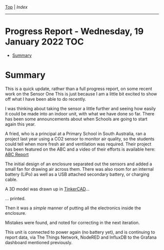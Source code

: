 [[../README.org][Top]] | [[index.org][Index]]
-----
* Progress Report - Wednesday, 19 January 2022                            :TOC:
- [[#summary][Summary]]

* Summary

This is a quick update, rathwr than a full progress report, on some recent work
on the Sensor One This is just because I am a little bit excited to show off
what I have been able to do recently.


I was thinking about taking the sensor a little further and seeing how easily it
could be made into an indoor unit, with what we have done so far. There has been
some announcements about when Schools are going to start again this year.

A fried, who is a principal at a Primary School in South Australia, ran a
project last year using a CO2 sensor to monitor air quality, so the students
could tell when more fresh air and ventilation was required. Their project has
been featured on the ABC and a video of their efforts is available here: [[https://www.facebook.com/LobethalLutheranSchool/videos/296081939214976][ABC
Report]]

The initial design of an enclosure separated out the sensors and added a small
fan for drawing air across them. There was also room for an internal battery
(LiPo) as well as a USB attached secondary battery, or charging cable.

[[file:../images/20220119_211350.jpg]]

A 3D model was drawn up in [[https://www.tinkercad.com/][TinkerCAD]]...

[[file:../images/20220119_215725.png]]

... printed.

[[file:../images/20220119_090952.jpg]]

Then it was a /simple/ manner of putting all the electronics inside the enclosure.

[[file:../images/20220119_090749.jpg]]

[[file:../images/20220119_094341.jpg]]

Mistakes were found, and noted for correcting in the next iteration.

[[file:../images/20220119_095812.jpg]]

This unit is connected to power again (no battery yet), and is continuing to
report data, via The Things Network, NodeRED and InfluxDB to the Grafana
dashboard mentioned previously.
